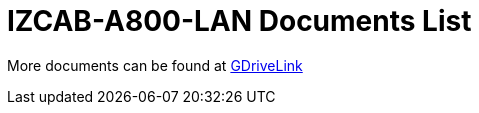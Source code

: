 = IZCAB-A800-LAN Documents List

More documents can be found at https://drive.google.com/drive/folders/1xAAdS8RsHyHu5mjOLGBaf3cmk1jXLl8W?usp=share_link[GDriveLink, window=_blank]

